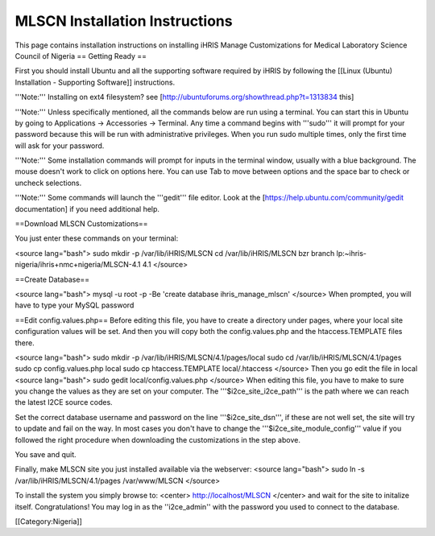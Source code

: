 MLSCN Installation Instructions
===============================

This page contains installation instructions on installing iHRIS Manage Customizations for Medical Laboratory Science Council of Nigeria
== Getting Ready ==


First you should install Ubuntu and all the supporting software required by iHRIS by following the [[Linux (Ubuntu) Installation - Supporting Software]] instructions.

'''Note:''' Installing on ext4 filesystem?  see [http://ubuntuforums.org/showthread.php?t=1313834 this]

'''Note:'''  Unless specifically mentioned, all the commands below are run using a terminal.  You can start this in Ubuntu by going to Applications -> Accessories -> Terminal.  Any time a command begins with '''sudo''' it will prompt for your password because this will be run with administrative privileges.  When you run sudo multiple times, only the first time will ask for your password.

'''Note:'''  Some installation commands will prompt for inputs in the terminal window, usually with a blue background.  The mouse doesn't work to click on options here.  You can use Tab to move between options and the space bar to check or uncheck selections.

'''Note:'''  Some commands will launch the '''gedit''' file editor.  Look at the [https://help.ubuntu.com/community/gedit documentation] if you need additional help.


==Download MLSCN Customizations==

You just enter these commands on your terminal:

<source lang="bash">
sudo mkdir -p /var/lib/iHRIS/MLSCN
cd /var/lib/iHRIS/MLSCN
bzr branch lp:~ihris-nigeria/ihris+nmc+nigeria/MLSCN-4.1 4.1
</source>

==Create Database==

<source lang="bash">
mysql -u root -p -Be 'create database ihris_manage_mlscn'
</source>
When prompted, you will have to type your MySQL password

==Edit config.values.php==
Before editing this file, you have to create a directory under pages, where your local site configuration values will be set. And then you will copy both the config.values.php and the htaccess.TEMPLATE files there.

<source lang="bash">
sudo mkdir -p /var/lib/iHRIS/MLSCN/4.1/pages/local
sudo cd /var/lib/iHRIS/MLSCN/4.1/pages
sudo cp config.values.php local
sudo cp htaccess.TEMPLATE local/.htaccess
</source>
Then you go edit the file in local
<source lang="bash">
sudo gedit local/config.values.php
</source>
When editing this file, you have to make to sure you change the values as they are set on your computer. The '''$i2ce_site_i2ce_path''' is the path where we can reach the latest I2CE source codes.

Set the correct database username and password on the line '''$i2ce_site_dsn''', if these are not well set, the site will try to update and fail on the way. In most cases you don't have to change the '''$i2ce_site_module_config''' value if you followed the right procedure when downloading the customizations in the step above.

You save and quit.

Finally, make MLSCN site you just installed available via the webserver:
<source lang="bash">
sudo ln -s /var/lib/iHRIS/MLSCN/4.1/pages /var/www/MLSCN
</source>

To install the system you simply browse to:
<center>
http://localhost/MLSCN
</center>
and wait for the site to initalize itself.  Congratulations!  You may log in as the ''i2ce_admin'' with the password you used to connect to the database.

[[Category:Nigeria]]
